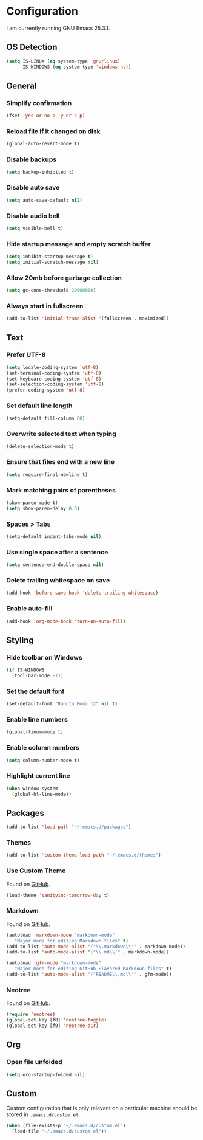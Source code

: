 * Configuration

I am currently running GNU Emacs 25.3.1.

** OS Detection

#+BEGIN_SRC emacs-lisp
(setq IS-LINUX (eq system-type 'gnu/linux)
      IS-WINDOWS (eq system-type 'windows-nt))
#+END_SRC

** General

*** Simplify confirmation

#+BEGIN_SRC emacs-lisp
(fset 'yes-or-no-p 'y-or-n-p)
#+END_SRC

*** Reload file if it changed on disk

#+BEGIN_SRC emacs-lisp
(global-auto-revert-mode t)
#+END_SRC

*** Disable backups

#+BEGIN_SRC emacs-lisp
(setq backup-inhibited t)
#+END_SRC

*** Disable auto save

#+BEGIN_SRC emacs-lisp
(setq auto-save-default nil)
#+END_SRC

*** Disable audio bell

#+BEGIN_SRC emacs-lisp
(setq visible-bell t)
#+END_SRC

*** Hide startup message and empty scratch buffer

#+BEGIN_SRC emacs-lisp
(setq inhibit-startup-message t)
(setq initial-scratch-message nil)
#+END_SRC

*** Allow 20mb before garbage collection

#+BEGIN_SRC emacs-lisp
(setq gc-cons-threshold 20000000)
#+END_SRC

*** Always start in fullscreen

#+BEGIN_SRC emacs-lisp
(add-to-list 'initial-frame-alist '(fullscreen . maximized))
#+END_SRC

** Text

*** Prefer UTF-8

#+BEGIN_SRC emacs-lisp
(setq locale-coding-system 'utf-8)
(set-terminal-coding-system 'utf-8)
(set-keyboard-coding-system 'utf-8)
(set-selection-coding-system 'utf-8)
(prefer-coding-system 'utf-8)
#+END_SRC

*** Set default line length

#+BEGIN_SRC emacs-lisp
(setq-default fill-column 80)
#+END_SRC

*** Overwrite selected text when typing

#+BEGIN_SRC emacs-lisp
(delete-selection-mode t)
#+END_SRC

*** Ensure that files end with a new line

#+BEGIN_SRC emacs-lisp
(setq require-final-newline t)
#+END_SRC

*** Mark matching pairs of parentheses

#+BEGIN_SRC emacs-lisp
(show-paren-mode t)
(setq show-paren-delay 0.0)
#+END_SRC

*** Spaces > Tabs

#+BEGIN_SRC emacs-lisp
(setq-default indent-tabs-mode nil)
#+END_SRC

*** Use single space after a sentence

#+BEGIN_SRC emacs-lisp
(setq sentence-end-double-space nil)
#+END_SRC

*** Delete trailing whitespace on save

#+BEGIN_SRC emacs-lisp
(add-hook 'before-save-hook 'delete-trailing-whitespace)
#+END_SRC

*** Enable auto-fill

#+BEGIN_SRC emacs-lisp
(add-hook 'org-mode-hook 'turn-on-auto-fill)
#+END_SRC

** Styling

*** Hide toolbar on Windows

#+BEGIN_SRC emacs-lisp
(if IS-WINDOWS
  (tool-bar-mode -1))
#+END_SRC

*** Set the default font

#+BEGIN_SRC emacs-lisp
(set-default-font "Roboto Mono 12" nil t)
#+END_SRC

*** Enable line numbers

#+BEGIN_SRC emacs-lisp
(global-linum-mode t)
#+END_SRC

*** Enable column numbers

#+BEGIN_SRC emacs-lisp
(setq column-number-mode t)
#+END_SRC

*** Highlight current line

#+BEGIN_SRC emacs-lisp
(when window-system
  (global-hl-line-mode))
#+END_SRC

** Packages

#+BEGIN_SRC emacs-lisp
(add-to-list 'load-path "~/.emacs.d/packages")
#+END_SRC

*** Themes

#+BEGIN_SRC emacs-lisp
(add-to-list 'custom-theme-load-path "~/.emacs.d/themes")
#+END_SRC

*** Use Custom Theme

Found on [[https://github.com/purcell/color-theme-sanityinc-tomorrow][GitHub]].

#+BEGIN_SRC emacs-lisp
(load-theme 'sanityinc-tomorrow-day t)
#+END_SRC

*** Markdown

Found on [[https://github.com/jrblevin/markdown-mode][GitHub]].

#+BEGIN_SRC emacs-lisp
(autoload 'markdown-mode "markdown-mode"
   "Major mode for editing Markdown files" t)
(add-to-list 'auto-mode-alist '("\\.markdown\\'" . markdown-mode))
(add-to-list 'auto-mode-alist '("\\.md\\'" . markdown-mode))

(autoload 'gfm-mode "markdown-mode"
   "Major mode for editing GitHub Flavored Markdown files" t)
(add-to-list 'auto-mode-alist '("README\\.md\\'" . gfm-mode))
#+END_SRC

*** Neotree

Found on [[https://github.com/jaypei/emacs-neotree][GitHub]].

#+BEGIN_SRC emacs-lisp
(require 'neotree)
(global-set-key [f8] 'neotree-toggle)
(global-set-key [f9] 'neotree-dir)
#+END_SRC

** Org

*** Open file unfolded

#+BEGIN_SRC emacs-lisp
(setq org-startup-folded nil)
#+END_SRC

** Custom

Custom configuration that is only relevant on a particular machine should be
stored in ~.emacs.d/custom.el~.

#+BEGIN_SRC emacs-lisp
(when (file-exists-p "~/.emacs.d/custom.el")
  (load-file "~/.emacs.d/custom.el"))
#+END_SRC
